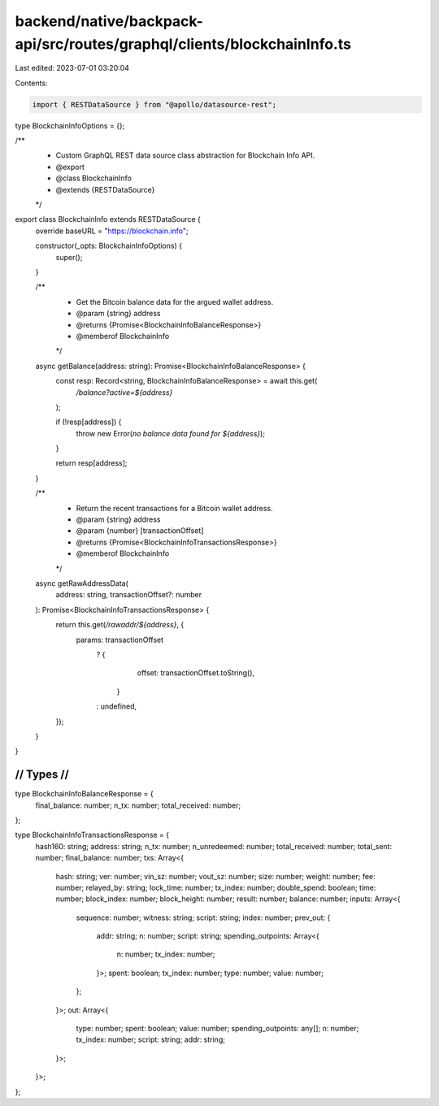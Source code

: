 backend/native/backpack-api/src/routes/graphql/clients/blockchainInfo.ts
========================================================================

Last edited: 2023-07-01 03:20:04

Contents:

.. code-block:: ts

    import { RESTDataSource } from "@apollo/datasource-rest";

type BlockchainInfoOptions = {};

/**
 * Custom GraphQL REST data source class abstraction for Blockchain Info API.
 * @export
 * @class BlockchainInfo
 * @extends {RESTDataSource}
 */
export class BlockchainInfo extends RESTDataSource {
  override baseURL = "https://blockchain.info";

  constructor(_opts: BlockchainInfoOptions) {
    super();
  }

  /**
   * Get the Bitcoin balance data for the argued wallet address.
   * @param {string} address
   * @returns {Promise<BlockchainInfoBalanceResponse>}
   * @memberof BlockchainInfo
   */
  async getBalance(address: string): Promise<BlockchainInfoBalanceResponse> {
    const resp: Record<string, BlockchainInfoBalanceResponse> = await this.get(
      `/balance?active=${address}`
    );

    if (!resp[address]) {
      throw new Error(`no balance data found for ${address}`);
    }

    return resp[address];
  }

  /**
   * Return the recent transactions for a Bitcoin wallet address.
   * @param {string} address
   * @param {number} [transactionOffset]
   * @returns {Promise<BlockchainInfoTransactionsResponse>}
   * @memberof BlockchainInfo
   */
  async getRawAddressData(
    address: string,
    transactionOffset?: number
  ): Promise<BlockchainInfoTransactionsResponse> {
    return this.get(`/rawaddr/${address}`, {
      params: transactionOffset
        ? {
            offset: transactionOffset.toString(),
          }
        : undefined,
    });
  }
}

////////////////////////////////////////////
//                Types                   //
////////////////////////////////////////////

type BlockchainInfoBalanceResponse = {
  final_balance: number;
  n_tx: number;
  total_received: number;
};

type BlockchainInfoTransactionsResponse = {
  hash160: string;
  address: string;
  n_tx: number;
  n_unredeemed: number;
  total_received: number;
  total_sent: number;
  final_balance: number;
  txs: Array<{
    hash: string;
    ver: number;
    vin_sz: number;
    vout_sz: number;
    size: number;
    weight: number;
    fee: number;
    relayed_by: string;
    lock_time: number;
    tx_index: number;
    double_spend: boolean;
    time: number;
    block_index: number;
    block_height: number;
    result: number;
    balance: number;
    inputs: Array<{
      sequence: number;
      witness: string;
      script: string;
      index: number;
      prev_out: {
        addr: string;
        n: number;
        script: string;
        spending_outpoints: Array<{
          n: number;
          tx_index: number;
        }>;
        spent: boolean;
        tx_index: number;
        type: number;
        value: number;
      };
    }>;
    out: Array<{
      type: number;
      spent: boolean;
      value: number;
      spending_outpoints: any[];
      n: number;
      tx_index: number;
      script: string;
      addr: string;
    }>;
  }>;
};


